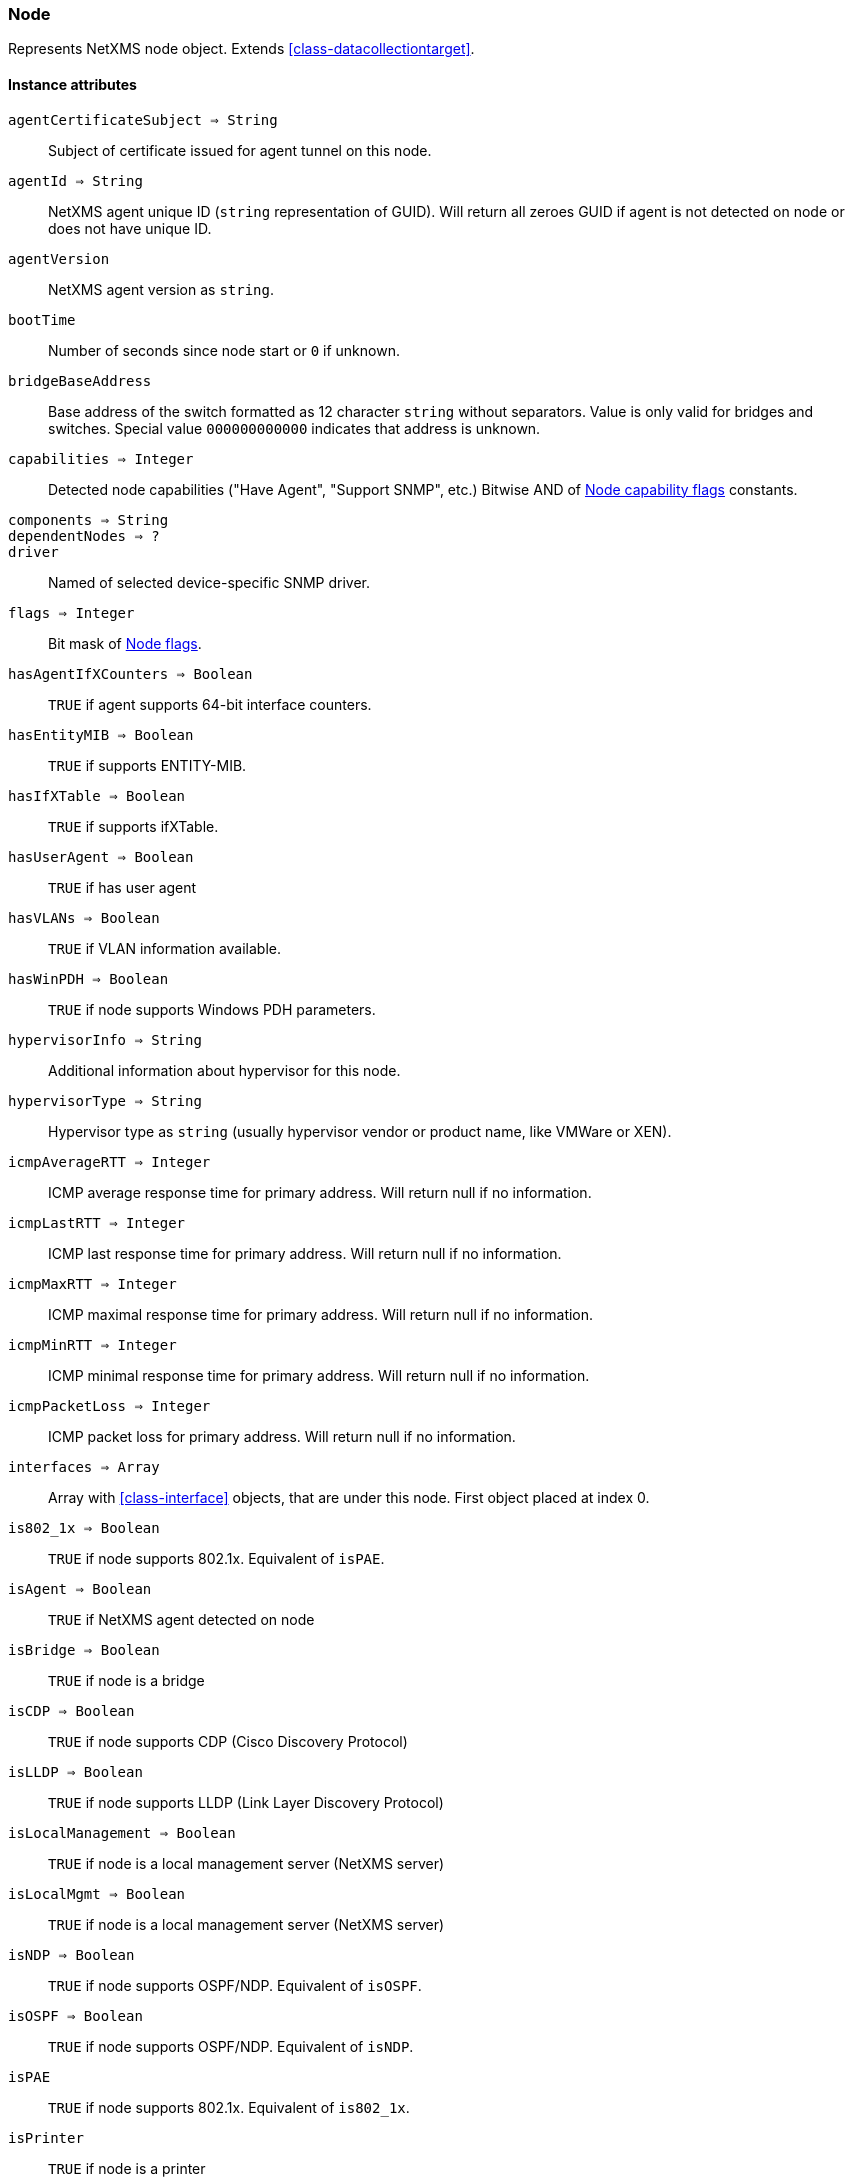 [.nxsl-class]
[[class-node]]
=== Node

Represents NetXMS node object. Extends <<class-datacollectiontarget>>.

==== Instance attributes

`agentCertificateSubject => String`::

Subject of certificate issued for agent tunnel on this node.

`agentId => String`::
NetXMS agent unique ID (`string` representation of GUID). Will return all zeroes GUID if agent is not detected on node or does not have unique ID.

`agentVersion`::
NetXMS agent version as `string`.

`bootTime`::
Number of seconds since node start or `0` if unknown.

`bridgeBaseAddress`::
Base address of the switch formatted as 12 character `string` without separators. Value is only valid for bridges and switches. Special value `000000000000` indicates that address is unknown.

[[class-node-capabilities,Node::capabilities]]
`capabilities => Integer`::
Detected node capabilities ("Have Agent", "Support SNMP", etc.) Bitwise AND of <<node-capabilities>> constants.

`components => String`::
// TODO:

`dependentNodes => ?`::
// TODO: 

`driver`::
Named of selected device-specific SNMP driver.

`flags => Integer`::
Bit mask of <<node-flags>>.

`hasAgentIfXCounters => Boolean`::
`TRUE` if agent supports 64-bit interface counters.

`hasEntityMIB => Boolean`::
`TRUE` if supports ENTITY-MIB.

`hasIfXTable => Boolean`::
`TRUE` if supports ifXTable.

`hasUserAgent => Boolean`::
`TRUE` if has user agent

`hasVLANs => Boolean`::
`TRUE` if VLAN information available.

`hasWinPDH => Boolean`::
`TRUE` if node supports Windows PDH parameters.

`hypervisorInfo => String`::
Additional information about hypervisor for this node.

`hypervisorType => String`::
Hypervisor type as `string` (usually hypervisor vendor or product name, like VMWare or XEN).

`icmpAverageRTT => Integer`::
ICMP average response time for primary address. Will return null if no information.

`icmpLastRTT => Integer`::
ICMP last response time for primary address. Will return null if no information.

`icmpMaxRTT => Integer`::
ICMP maximal response time for primary address. Will return null if no information.

`icmpMinRTT => Integer`::
ICMP minimal response time for primary address. Will return null if no information.

`icmpPacketLoss => Integer`::
ICMP packet loss for primary address. Will return null if no information.

`interfaces => Array`::
Array with <<class-interface>> objects, that are under this node. First object placed at index 0.

`is802_1x => Boolean`::
`TRUE` if node supports 802.1x. Equivalent of `isPAE`.

`isAgent => Boolean`::
`TRUE` if NetXMS agent detected on node

`isBridge => Boolean`::
`TRUE` if node is a bridge

`isCDP => Boolean`::
`TRUE` if node supports CDP (Cisco Discovery Protocol)

`isLLDP => Boolean`::
`TRUE` if node supports LLDP (Link Layer Discovery Protocol)

`isLocalManagement => Boolean`::
`TRUE` if node is a local management server (NetXMS server)

`isLocalMgmt => Boolean`::
`TRUE` if node is a local management server (NetXMS server)

`isNDP => Boolean`::
`TRUE` if node supports OSPF/NDP. Equivalent of `isOSPF`.

`isOSPF => Boolean`::
`TRUE` if node supports OSPF/NDP. Equivalent of `isNDP`.

`isPAE`::
`TRUE` if node supports 802.1x. Equivalent of `is802_1x`.

`isPrinter`::
`TRUE` if node is a printer

`isRouter`::
`TRUE` if node is a router (has IP forwarding enabled)

`isSNMP`::
`TRUE` if SNMP agent detected on node

`isSONMP`::
`TRUE` if node supports SONMP/NDP (Synoptics/Nortel Discovery Protocol)

`isSTP => ?`::
// TODO: 

`isUserAgentInstalled => Boolean`::
`TURE` if user agent is installed.

`isVirtual => ?`::
// TODO: 

`isVRRP => Boolean`
`TURE` if VRRP supported.

`lastAgentCommTime => Integer`::
Unix timestamp of last time when communication with agent was

`nodeSubType => ?`::
// TODO: 

`nodeType => ?`::
// TODO: 

`platformName => String`::
Platform name reported by NetXMS agent

`rack => ?`::
// TODO: 

`rackHeight => ?`::
// TODO: 

`rackId => ?`::
// TODO: 

`rackPosition => ?`::
// TODO: 

`runtimeFlags`::
Bit mask of <<node-runtime-flags>>, `uint32`.

`snmpOID`::
SNMP object identifier (result of `.1.3.6.1.2.1.1.2.0` request)

`snmpSysContact`::
SNMP system contact (result of `.1.3.6.1.2.1.1.4.0` request)

`snmpSysLocation`::
SNMP system location (result of `.1.3.6.1.2.1.1.6.0` request)

`snmpSysName`::
SNMP system name (result of `.1.3.6.1.2.1.1.5.0` request)

`snmpVersion`::
Configured SNMP version:

* 0: SNMP version 1
* 1: SNMP version 2c
* 2: SNMP version 3

`sysDescription`::
System description (value of `System.Uname` for nodes with agents or `.1.3.6.1.2.1.1.1.0` for SNMP nodes)

`vlans => Array`::
Array with object <<class-vlan>> objects (`null` if there are no VLANs)

`zone => <<class-zone>>`::
<<class-zone>> object (`null` if zoning is disabled)

`zoneProxyAssignments => Integer`::
Number of objects where this node is selected as either primary or backup zone proxy (`0` if zoning is disabled or this node is not a zone proxy).

`zoneProxyStatus => Boolean`::
Status of this node as zone proxy (`true` if active).

`zoneUIN => Integer`::
This node zone UIN

==== Instance methods

`void createSNMPTransport(port, context) => <<class-snmp_transport>>`::
Create SNMP transport object of class <<class-snmp_transport>> with communication settings defined on the node. 

.Parameters
[cols="1,1a,3a" grid="none", frame="none"]
|===
|port|Integer|Optional parameter with port.
|context|String|Optional parameter with context.
|===

`void enableAgent(flag)`::
Enable or disable usage of NetXMS agent for all polls.

.Parameters
[cols="1,1a,3a" grid="none", frame="none"]
|===
|flag|Boolean|If agent usage should be enabled. 
|===

`void enableConfigurationPolling(flag) => void`::
Enable or disable configuration polling for a node

.Parameters
[cols="1,1a,3a" grid="none", frame="none"]
|===
|flag|Boolean|If configuration polling should be enabled. 
|===

`enableDiscoveryPolling(flag) => void`::
Enable or disable discovery polling.

.Parameters
[cols="1,1a,3a" grid="none", frame="none"]
|===
|flag|Boolean|If discovery polling should be enabled. 
|=== 

`enableIcmp(flag) => void`::
Enable or disable usage of ICMP pings for status polls.

.Parameters
[cols="1,1a,3a" grid="none", frame="none"]
|===
|flag|Boolean|If ICMP pings should be enabled. 
|=== 

`enablePrimaryIPPing(flag) => void`::
Enable or disable usage of ICMP ping for primary IP.

.Parameters
[cols="1,1a,3a" grid="none", frame="none"]
|===
|flag|Boolean|If primary IP ping should be enabled. 
|=== 

`enableRoutingTablePolling(flag) => void`::
Enable or disable routing table polling.

.Parameters
[cols="1,1a,3a" grid="none", frame="none"]
|===
|flag|Boolean|If routing table polls should be enabled. 
|=== 

`enableSnmp(flag) => void`::
Enable or disable usage of SNMP for all polls.

.Parameters
[cols="1,1a,3a" grid="none", frame="none"]
|===
|flag|Boolean|If SNMP communication should be enabled. 
|=== 

`enableStatusPolling(flag) => void`::
Enable or disable status polling for a node.

.Parameters
[cols="1,1a,3a" grid="none", frame="none"]
|===
|flag|Boolean|If status polls should be enabled. 
|=== 

`enableTopologyPolling(flag) => void`::
Enable or disable topology polling.

.Parameters
[cols="1,1a,3a" grid="none", frame="none"]
|===
|flag|Boolean|If topology polls should be enabled. 
|=== 

`executeSSHCommand(command) => void`::
Execute SSH command on node.

.Parameters
[cols="1,1a,3a" grid="none", frame="none"]
|===
|command|String|Command to be executed. 
|=== 

`getInterface(ifIndex) => <<class-interface>>`::
Get interface object by index.

.Parameters
[cols="1,1a,3a" grid="none", frame="none"]
|===
|ifIndex|Integer|Index of interface. 
|=== 

`getInterfaceName(ifIndex) => String`::
Get interface name by index.

.Parameters
[cols="1,1a,3a" grid="none", frame="none"]
|===
|ifIndex|Integer|Index of interface. 
|=== 

[[class-node-readagentparameter,Node::readAgentParameter()]]
`readAgentParameter(name) => String`::
Reads current value of agent metric. 

.Parameters
[cols="1,1a,3a" grid="none", frame="none"]
|===
|name|String|Parameter name. 
|=== 

[[class-node-readagentlist,Node::readAgentList()]]
`readAgentList(name) => Array`::
Reads current value of agent list metric and returns array of strings.

.Parameters
[cols="1,1a,3a" grid="none", frame="none"]
|===
|name|String|List name. 
|=== 

[[class-node-readagenttable,Node::readAgentTable()]]
`readAgentTable(name) => <<class-table>>`::
Reads current value of agent table metric and returns <<class-table>>.

.Parameters
[cols="1,1a,3a" grid="none", frame="none"]
|===
|name|String|Table name. 
|=== 

[[class-node-readdriverparameter,Node::readDriverParameter()]]
`readDriverParameter(name) => String`::
Request driver-specific metric directly from network device driver (e.g. Rital).

.Parameters
[cols="1,1a,3a" grid="none", frame="none"]
|===
|name|String|List name. 
|=== 

==== Constants

[[node-flags]]
[cols="1,4a"]
.Node flags
|===
| Description | Value

|DCF_DISABLE_STATUS_POLL  
|0x00000001 

|DCF_DISABLE_CONF_POLL  
|0x00000002 

|DCF_DISABLE_DATA_COLLECT  
|0x00000004 

|NF_REMOTE_AGENT  
|0x00010000 

|NF_DISABLE_DISCOVERY_POLL 
|0x00020000

|NF_DISABLE_TOPOLOGY_POLL  
|0x00040000 

|NF_DISABLE_SNMP  
|0x00080000 

|NF_DISABLE_NXCP  
|0x00100000 

|NF_DISABLE_ICMP  
|0x00200000 

|NF_FORCE_ENCRYPTION  
|0x00400000 

|NF_DISABLE_ROUTE_POLL  
|0x00800000 

|NF_AGENT_OVER_TUNNEL_ONLY
|0x01000000

|NF_SNMP_SETTINGS_LOCKED  
|0x02000000 

|===

[[node-runtime-flags]]
[cols="1,4a"]
.Node runtime flags
|===
| Description | Value

|DCDF_QUEUED_FOR_STATUS_POLL  
|0x00000001 

|DCDF_QUEUED_FOR_CONFIGURATION_POLL 
|0x00000002

|DCDF_QUEUED_FOR_INSTANCE_POLL  
|0x00000004 

|DCDF_DELETE_IN_PROGRESS  
|0x00000008 

|DCDF_FORCE_STATUS_POLL  
|0x00000010 

|DCDF_FORCE_CONFIGURATION_POLL  
|0x00000020 

|DCDF_CONFIGURATION_POLL_PASSED  
|0x00000040 

|DCDF_CONFIGURATION_POLL_PENDING  
|0x00000080 

|NDF_QUEUED_FOR_TOPOLOGY_POLL  
|0x00010000 

|NDF_QUEUED_FOR_DISCOVERY_POLL  
|0x00020000 

|NDF_QUEUED_FOR_ROUTE_POLL  
|0x00040000 

|NDF_RECHECK_CAPABILITIES  
|0x00080000 

|NDF_NEW_TUNNEL_BIND  
|0x00100000 

|===

[[node-capabilities]]
[cols="1,5a"]
.Node capability flags
|===
| Value | Description

|0x00000001
|Node supports SNMP

|0x00000002
|NetXMS agent detected on the node

|0x00000004 
|Node is network bridge

|0x00000008 
|Node is IP router

|0x00000010 
|Node is management server (NetXMS server itself)

|0x00000020 
|Node is printer

|0x00000040 
|Node supports OSPF

|0x00000080 
|CheckPoint SNMP agent detected on port 260

|0x00000100 
|CDP supported

|0x00000200 
|NDP(SONMP) support detected on the node (Nortel/Synoptics/Bay Networks) topology discovery)

|0x00000400 
|Node supports LLDP

|0x00000800 
|Node supportes VRRP

|0x00001000 
|VLAN information available on the node

|0x00002000 
|802.1x support detected

|0x00004000 
|Spanning Tree (IEEE 802.1d) enabled on node

|0x00008000 
|Node supports ENTITY-MIB

|0x00010000 
|Node supports ifXTable

|0x00020000 
|Agent supports 64-bit interface counters

|0x00040000 
|Node supports Windows PDH parameters

|0x00080000 
|Node is wireless network controller

|0x00100000 
|Node supports SMCLP protocol

|0x00200000 
|Running agent is upgraded to new policy type

|0x00400000
|User (support) agent is installed

|===
